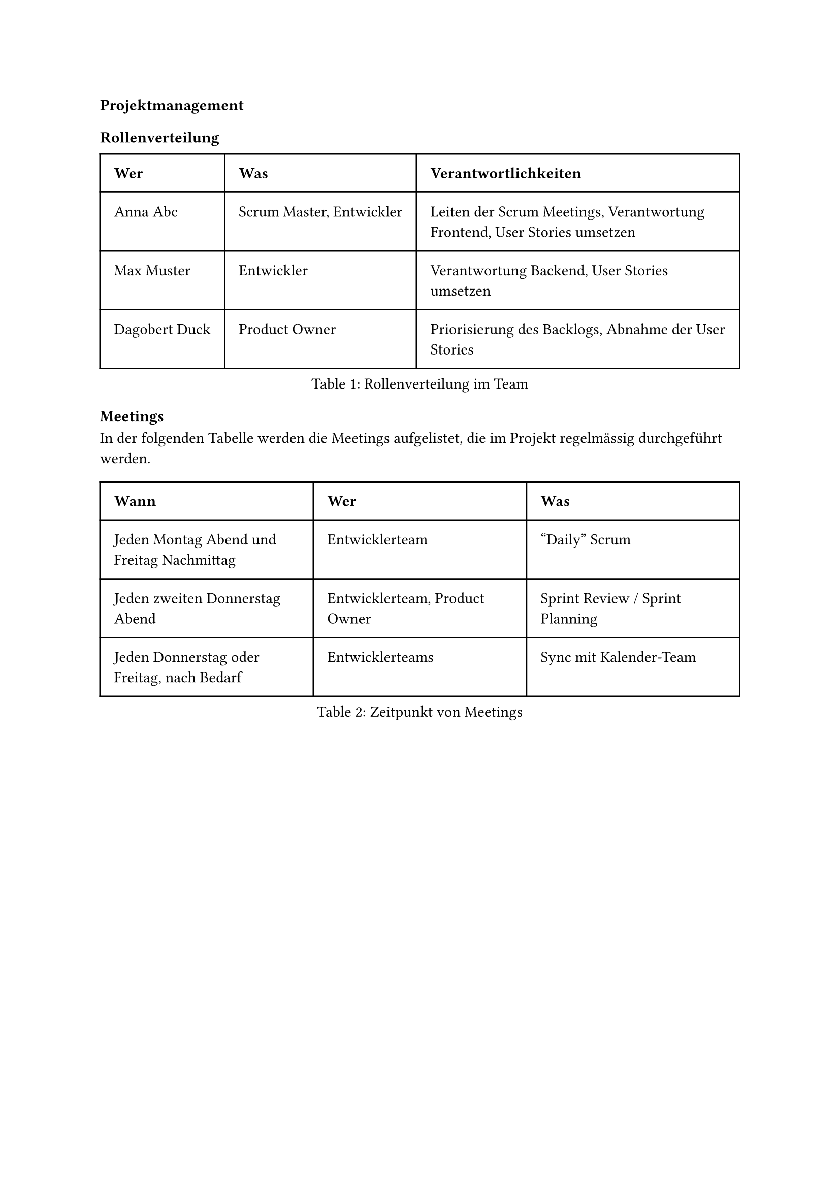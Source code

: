 === Projektmanagement

==== Rollenverteilung

#par(justify: false)[
#figure(
	table(
		columns: (auto, auto, auto),
		inset: 10pt,
		align: left,
		[*Wer*], [*Was*], [*Verantwortlichkeiten*],
		[Anna Abc], [Scrum Master, Entwickler], [Leiten der Scrum Meetings, Verantwortung Frontend, User Stories umsetzen],
		[Max Muster], [Entwickler], [Verantwortung Backend, User Stories umsetzen],
		[Dagobert Duck], [Product Owner], [Priorisierung des Backlogs, Abnahme der User Stories],
	),
	caption: "Rollenverteilung im Team",
)]

==== Meetings
In der folgenden Tabelle werden die Meetings aufgelistet, die im Projekt regelmässig durchgeführt werden.

#par(justify: false)[
#figure(
	table(
		columns: (auto, auto, auto),
		inset: 10pt,
		align: left,
		[*Wann*], [*Wer*], [*Was*],
			[Jeden Montag Abend und Freitag Nachmittag], [Entwicklerteam], ["Daily" Scrum],
			[Jeden zweiten Donnerstag Abend], [Entwicklerteam, Product Owner], [Sprint Review / Sprint Planning],
			[Jeden Donnerstag oder Freitag, nach Bedarf], [Entwicklerteams], [Sync mit Kalender-Team]
	),
	caption: "Zeitpunkt von Meetings",
)]

